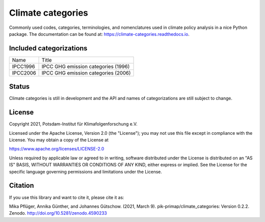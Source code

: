 ==================
Climate categories
==================


.. image:: https://img.shields.io/pypi/v/climate_categories.svg
        :target: https://pypi.python.org/pypi/climate_categories

.. image:: https://readthedocs.org/projects/climate-categories/badge/?version=latest
        :target: https://climate-categories.readthedocs.io/en/latest/?badge=latest
        :alt: Documentation Status

.. image:: https://zenodo.org/badge/DOI/10.5281/zenodo.4590233.svg
        :target: https://doi.org/10.5281/zenodo.4590233

Commonly used codes, categories, terminologies, and nomenclatures used in climate
policy analysis in a nice Python package.
The documentation can be found at: https://climate-categories.readthedocs.io.

Included categorizations
------------------------

==========  ===================================
Name        Title
----------  -----------------------------------
IPCC1996    IPCC GHG emission categories (1996)
IPCC2006    IPCC GHG emission categories (2006)
==========  ===================================

Status
------
Climate categories is still in development and the API and names of categorizations
are still subject to change.

License
-------
Copyright 2021, Potsdam-Institut für Klimafolgenforschung e.V.

Licensed under the Apache License, Version 2.0 (the "License"); you may not use this
file except in compliance with the License. You may obtain a copy of the License at

https://www.apache.org/licenses/LICENSE-2.0

Unless required by applicable law or agreed to in writing, software distributed under
the License is distributed on an "AS IS" BASIS, WITHOUT WARRANTIES OR CONDITIONS OF ANY
KIND, either express or implied. See the License for the specific language governing
permissions and limitations under the License.

Citation
--------
If you use this library and want to cite it, please cite it as:

Mika Pflüger, Annika Günther, and Johannes Gütschow. (2021, March 9).
pik-primap/climate_categories: Version 0.2.2.
Zenodo. http://doi.org/10.5281/zenodo.4590233

